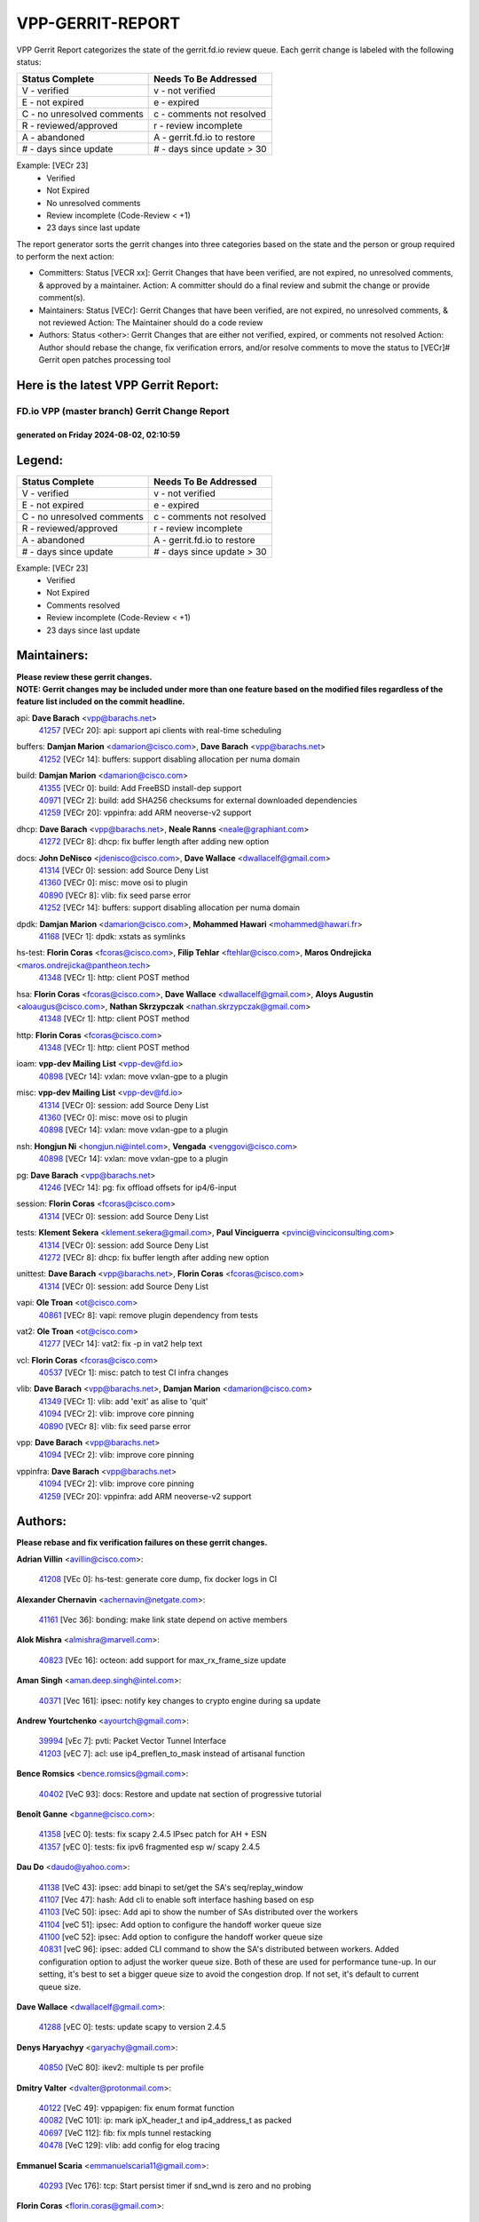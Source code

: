 #################
VPP-GERRIT-REPORT
#################

VPP Gerrit Report categorizes the state of the gerrit.fd.io review queue.  Each gerrit change is labeled with the following status:

========================== ===========================
Status Complete            Needs To Be Addressed
========================== ===========================
V - verified               v - not verified
E - not expired            e - expired
C - no unresolved comments c - comments not resolved
R - reviewed/approved      r - review incomplete
A - abandoned              A - gerrit.fd.io to restore
# - days since update      # - days since update > 30
========================== ===========================

Example: [VECr 23]
    - Verified
    - Not Expired
    - No unresolved comments
    - Review incomplete (Code-Review < +1)
    - 23 days since last update

The report generator sorts the gerrit changes into three categories based on the state and the person or group required to perform the next action:

- Committers:
  Status [VECR xx]: Gerrit Changes that have been verified, are not expired, no unresolved comments, & approved by a maintainer.
  Action: A committer should do a final review and submit the change or provide comment(s).

- Maintainers:
  Status [VECr]: Gerrit Changes that have been verified, are not expired, no unresolved comments, & not reviewed
  Action: The Maintainer should do a code review

- Authors:
  Status <other>: Gerrit Changes that are either not verified, expired, or comments not resolved
  Action: Author should rebase the change, fix verification errors, and/or resolve comments to move the status to [VECr]# Gerrit open patches processing tool

Here is the latest VPP Gerrit Report:
-------------------------------------

==============================================
FD.io VPP (master branch) Gerrit Change Report
==============================================
--------------------------------------------
generated on Friday 2024-08-02, 02:10:59
--------------------------------------------


Legend:
-------
========================== ===========================
Status Complete            Needs To Be Addressed
========================== ===========================
V - verified               v - not verified
E - not expired            e - expired
C - no unresolved comments c - comments not resolved
R - reviewed/approved      r - review incomplete
A - abandoned              A - gerrit.fd.io to restore
# - days since update      # - days since update > 30
========================== ===========================

Example: [VECr 23]
    - Verified
    - Not Expired
    - Comments resolved
    - Review incomplete (Code-Review < +1)
    - 23 days since last update


Maintainers:
------------
| **Please review these gerrit changes.**

| **NOTE: Gerrit changes may be included under more than one feature based on the modified files regardless of the feature list included on the commit headline.**

api: **Dave Barach** <vpp@barachs.net>
  | `41257 <https:////gerrit.fd.io/r/c/vpp/+/41257>`_ [VECr 20]: api: support api clients with real-time scheduling

buffers: **Damjan Marion** <damarion@cisco.com>, **Dave Barach** <vpp@barachs.net>
  | `41252 <https:////gerrit.fd.io/r/c/vpp/+/41252>`_ [VECr 14]: buffers: support disabling allocation per numa domain

build: **Damjan Marion** <damarion@cisco.com>
  | `41355 <https:////gerrit.fd.io/r/c/vpp/+/41355>`_ [VECr 0]: build: Add FreeBSD install-dep support
  | `40971 <https:////gerrit.fd.io/r/c/vpp/+/40971>`_ [VECr 2]: build: add SHA256 checksums for external downloaded dependencies
  | `41259 <https:////gerrit.fd.io/r/c/vpp/+/41259>`_ [VECr 20]: vppinfra: add ARM neoverse-v2 support

dhcp: **Dave Barach** <vpp@barachs.net>, **Neale Ranns** <neale@graphiant.com>
  | `41272 <https:////gerrit.fd.io/r/c/vpp/+/41272>`_ [VECr 8]: dhcp: fix buffer length after adding new option

docs: **John DeNisco** <jdenisco@cisco.com>, **Dave Wallace** <dwallacelf@gmail.com>
  | `41314 <https:////gerrit.fd.io/r/c/vpp/+/41314>`_ [VECr 0]: session: add Source Deny List
  | `41360 <https:////gerrit.fd.io/r/c/vpp/+/41360>`_ [VECr 0]: misc: move osi to plugin
  | `40890 <https:////gerrit.fd.io/r/c/vpp/+/40890>`_ [VECr 8]: vlib: fix seed parse error
  | `41252 <https:////gerrit.fd.io/r/c/vpp/+/41252>`_ [VECr 14]: buffers: support disabling allocation per numa domain

dpdk: **Damjan Marion** <damarion@cisco.com>, **Mohammed Hawari** <mohammed@hawari.fr>
  | `41168 <https:////gerrit.fd.io/r/c/vpp/+/41168>`_ [VECr 1]: dpdk: xstats as symlinks

hs-test: **Florin Coras** <fcoras@cisco.com>, **Filip Tehlar** <ftehlar@cisco.com>, **Maros Ondrejicka** <maros.ondrejicka@pantheon.tech>
  | `41348 <https:////gerrit.fd.io/r/c/vpp/+/41348>`_ [VECr 1]: http: client POST method

hsa: **Florin Coras** <fcoras@cisco.com>, **Dave Wallace** <dwallacelf@gmail.com>, **Aloys Augustin** <aloaugus@cisco.com>, **Nathan Skrzypczak** <nathan.skrzypczak@gmail.com>
  | `41348 <https:////gerrit.fd.io/r/c/vpp/+/41348>`_ [VECr 1]: http: client POST method

http: **Florin Coras** <fcoras@cisco.com>
  | `41348 <https:////gerrit.fd.io/r/c/vpp/+/41348>`_ [VECr 1]: http: client POST method

ioam: **vpp-dev Mailing List** <vpp-dev@fd.io>
  | `40898 <https:////gerrit.fd.io/r/c/vpp/+/40898>`_ [VECr 14]: vxlan: move vxlan-gpe to a plugin

misc: **vpp-dev Mailing List** <vpp-dev@fd.io>
  | `41314 <https:////gerrit.fd.io/r/c/vpp/+/41314>`_ [VECr 0]: session: add Source Deny List
  | `41360 <https:////gerrit.fd.io/r/c/vpp/+/41360>`_ [VECr 0]: misc: move osi to plugin
  | `40898 <https:////gerrit.fd.io/r/c/vpp/+/40898>`_ [VECr 14]: vxlan: move vxlan-gpe to a plugin

nsh: **Hongjun Ni** <hongjun.ni@intel.com>, **Vengada** <venggovi@cisco.com>
  | `40898 <https:////gerrit.fd.io/r/c/vpp/+/40898>`_ [VECr 14]: vxlan: move vxlan-gpe to a plugin

pg: **Dave Barach** <vpp@barachs.net>
  | `41246 <https:////gerrit.fd.io/r/c/vpp/+/41246>`_ [VECr 14]: pg: fix offload offsets for ip4/6-input

session: **Florin Coras** <fcoras@cisco.com>
  | `41314 <https:////gerrit.fd.io/r/c/vpp/+/41314>`_ [VECr 0]: session: add Source Deny List

tests: **Klement Sekera** <klement.sekera@gmail.com>, **Paul Vinciguerra** <pvinci@vinciconsulting.com>
  | `41314 <https:////gerrit.fd.io/r/c/vpp/+/41314>`_ [VECr 0]: session: add Source Deny List
  | `41272 <https:////gerrit.fd.io/r/c/vpp/+/41272>`_ [VECr 8]: dhcp: fix buffer length after adding new option

unittest: **Dave Barach** <vpp@barachs.net>, **Florin Coras** <fcoras@cisco.com>
  | `41314 <https:////gerrit.fd.io/r/c/vpp/+/41314>`_ [VECr 0]: session: add Source Deny List

vapi: **Ole Troan** <ot@cisco.com>
  | `40861 <https:////gerrit.fd.io/r/c/vpp/+/40861>`_ [VECr 8]: vapi: remove plugin dependency from tests

vat2: **Ole Troan** <ot@cisco.com>
  | `41277 <https:////gerrit.fd.io/r/c/vpp/+/41277>`_ [VECr 14]: vat2: fix -p in vat2 help text

vcl: **Florin Coras** <fcoras@cisco.com>
  | `40537 <https:////gerrit.fd.io/r/c/vpp/+/40537>`_ [VECr 1]: misc: patch to test CI infra changes

vlib: **Dave Barach** <vpp@barachs.net>, **Damjan Marion** <damarion@cisco.com>
  | `41349 <https:////gerrit.fd.io/r/c/vpp/+/41349>`_ [VECr 1]: vlib: add 'exit' as alise to 'quit'
  | `41094 <https:////gerrit.fd.io/r/c/vpp/+/41094>`_ [VECr 2]: vlib: improve core pinning
  | `40890 <https:////gerrit.fd.io/r/c/vpp/+/40890>`_ [VECr 8]: vlib: fix seed parse error

vpp: **Dave Barach** <vpp@barachs.net>
  | `41094 <https:////gerrit.fd.io/r/c/vpp/+/41094>`_ [VECr 2]: vlib: improve core pinning

vppinfra: **Dave Barach** <vpp@barachs.net>
  | `41094 <https:////gerrit.fd.io/r/c/vpp/+/41094>`_ [VECr 2]: vlib: improve core pinning
  | `41259 <https:////gerrit.fd.io/r/c/vpp/+/41259>`_ [VECr 20]: vppinfra: add ARM neoverse-v2 support

Authors:
--------
**Please rebase and fix verification failures on these gerrit changes.**

**Adrian Villin** <avillin@cisco.com>:

  | `41208 <https:////gerrit.fd.io/r/c/vpp/+/41208>`_ [VEc 0]: hs-test: generate core dump, fix docker logs in CI

**Alexander Chernavin** <achernavin@netgate.com>:

  | `41161 <https:////gerrit.fd.io/r/c/vpp/+/41161>`_ [Vec 36]: bonding: make link state depend on active members

**Alok Mishra** <almishra@marvell.com>:

  | `40823 <https:////gerrit.fd.io/r/c/vpp/+/40823>`_ [VEc 16]: octeon: add support for max_rx_frame_size update

**Aman Singh** <aman.deep.singh@intel.com>:

  | `40371 <https:////gerrit.fd.io/r/c/vpp/+/40371>`_ [Vec 161]: ipsec: notify key changes to crypto engine during sa update

**Andrew Yourtchenko** <ayourtch@gmail.com>:

  | `39994 <https:////gerrit.fd.io/r/c/vpp/+/39994>`_ [vEc 7]: pvti: Packet Vector Tunnel Interface
  | `41203 <https:////gerrit.fd.io/r/c/vpp/+/41203>`_ [vEC 7]: acl: use ip4_preflen_to_mask instead of artisanal function

**Bence Romsics** <bence.romsics@gmail.com>:

  | `40402 <https:////gerrit.fd.io/r/c/vpp/+/40402>`_ [VeC 93]: docs: Restore and update nat section of progressive tutorial

**Benoît Ganne** <bganne@cisco.com>:

  | `41358 <https:////gerrit.fd.io/r/c/vpp/+/41358>`_ [vEC 0]: tests: fix scapy 2.4.5 IPsec patch for AH + ESN
  | `41357 <https:////gerrit.fd.io/r/c/vpp/+/41357>`_ [vEC 0]: tests: fix ipv6 fragmented esp w/ scapy 2.4.5

**Dau Do** <daudo@yahoo.com>:

  | `41138 <https:////gerrit.fd.io/r/c/vpp/+/41138>`_ [VeC 43]: ipsec: add binapi to set/get the SA's seq/replay_window
  | `41107 <https:////gerrit.fd.io/r/c/vpp/+/41107>`_ [Vec 47]: hash: Add cli to enable soft interface hashing based on esp
  | `41103 <https:////gerrit.fd.io/r/c/vpp/+/41103>`_ [VeC 50]: ipsec: Add api to show the number of SAs distributed over the workers
  | `41104 <https:////gerrit.fd.io/r/c/vpp/+/41104>`_ [veC 51]: ipsec: Add option to configure the handoff worker queue size
  | `41100 <https:////gerrit.fd.io/r/c/vpp/+/41100>`_ [veC 52]: ipsec: Add option to configure the handoff worker queue size
  | `40831 <https:////gerrit.fd.io/r/c/vpp/+/40831>`_ [veC 96]: ipsec: added CLI command to show the SA's distributed between workers. Added configuration option to adjust the worker queue size. Both of these are used for performance tune-up. In our setting, it's best to set a bigger queue size to avoid the congestion drop. If not set, it's default to current queue size.

**Dave Wallace** <dwallacelf@gmail.com>:

  | `41288 <https:////gerrit.fd.io/r/c/vpp/+/41288>`_ [vEC 0]: tests: update scapy to version 2.4.5

**Denys Haryachyy** <garyachy@gmail.com>:

  | `40850 <https:////gerrit.fd.io/r/c/vpp/+/40850>`_ [VeC 80]: ikev2: multiple ts per profile

**Dmitry Valter** <dvalter@protonmail.com>:

  | `40122 <https:////gerrit.fd.io/r/c/vpp/+/40122>`_ [VeC 49]: vppapigen: fix enum format function
  | `40082 <https:////gerrit.fd.io/r/c/vpp/+/40082>`_ [VeC 101]: ip: mark ipX_header_t and ip4_address_t as packed
  | `40697 <https:////gerrit.fd.io/r/c/vpp/+/40697>`_ [VeC 112]: fib: fix mpls tunnel restacking
  | `40478 <https:////gerrit.fd.io/r/c/vpp/+/40478>`_ [VeC 129]: vlib: add config for elog tracing

**Emmanuel Scaria** <emmanuelscaria11@gmail.com>:

  | `40293 <https:////gerrit.fd.io/r/c/vpp/+/40293>`_ [Vec 176]: tcp: Start persist timer if snd_wnd is zero and no probing

**Florin Coras** <florin.coras@gmail.com>:

  | `40287 <https:////gerrit.fd.io/r/c/vpp/+/40287>`_ [VeC 158]: session: make local port allocator fib aware

**Guillaume Solignac** <gsoligna@cisco.com>:

  | `41160 <https:////gerrit.fd.io/r/c/vpp/+/41160>`_ [VeC 43]: vppinfra: cleaner way of getting libdl in CMake

**Hadi Dernaika** <hadidernaika31@gmail.com>:

  | `39995 <https:////gerrit.fd.io/r/c/vpp/+/39995>`_ [Vec 141]: virtio: fix crash on show tun cli

**Hadi Rayan Al-Sandid** <halsandi@cisco.com>:

  | `41099 <https:////gerrit.fd.io/r/c/vpp/+/41099>`_ [VeC 52]: vlib: require main core with 'skip-cores' attribute
  | `40711 <https:////gerrit.fd.io/r/c/vpp/+/40711>`_ [VeC 79]: vlib: fix automatic core pinning
  | `40633 <https:////gerrit.fd.io/r/c/vpp/+/40633>`_ [VeC 91]: docs: update core-pinning configuration
  | `40088 <https:////gerrit.fd.io/r/c/vpp/+/40088>`_ [Vec 108]: misc: move snap, llc, osi to plugin

**Ivan Shvedunov** <ivan4th@gmail.com>:

  | `39615 <https:////gerrit.fd.io/r/c/vpp/+/39615>`_ [Vec 133]: ip: fix crash in ip4_neighbor_advertise

**Klement Sekera** <klement.sekera@gmail.com>:

  | `40839 <https:////gerrit.fd.io/r/c/vpp/+/40839>`_ [veC 38]: ip: add extended shallow reassembly
  | `40837 <https:////gerrit.fd.io/r/c/vpp/+/40837>`_ [VeC 38]: ip: fix ip4 shallow reassembly output feature handoff
  | `40838 <https:////gerrit.fd.io/r/c/vpp/+/40838>`_ [VeC 38]: ip: add ip6 shallow reassembly output feature
  | `40547 <https:////gerrit.fd.io/r/c/vpp/+/40547>`_ [VeC 135]: vapi: don't store dict in length field

**Konstantin Kogdenko** <k.kogdenko@gmail.com>:

  | `39518 <https:////gerrit.fd.io/r/c/vpp/+/39518>`_ [VeC 99]: linux-cp: Add VRF synchronization

**Lajos Katona** <katonalala@gmail.com>:

  | `40460 <https:////gerrit.fd.io/r/c/vpp/+/40460>`_ [VEc 23]: api: Refresh VPP API language with path background
  | `40471 <https:////gerrit.fd.io/r/c/vpp/+/40471>`_ [VEc 23]: docs: Add doc for API Trace Tools

**Manual Praying** <bobobo1618@gmail.com>:

  | `40573 <https:////gerrit.fd.io/r/c/vpp/+/40573>`_ [veC 91]: nat: Implement SNAT on hairpin NAT for TCP, UDP and ICMP.
  | `40750 <https:////gerrit.fd.io/r/c/vpp/+/40750>`_ [Vec 101]: dhcp: Update RA for prefixes inside DHCP-PD prefixes.

**Matthew Smith** <mgsmith@netgate.com>:

  | `40983 <https:////gerrit.fd.io/r/c/vpp/+/40983>`_ [Vec 42]: vapi: only wait if queue is empty

**Maxime Peim** <mpeim@cisco.com>:

  | `40918 <https:////gerrit.fd.io/r/c/vpp/+/40918>`_ [veC 71]: classify: add name to classify heap
  | `40888 <https:////gerrit.fd.io/r/c/vpp/+/40888>`_ [VeC 79]: pg: allow node unformat after hex data

**Monendra Singh Kushwaha** <kmonendra@marvell.com>:

  | `41093 <https:////gerrit.fd.io/r/c/vpp/+/41093>`_ [Vec 52]: octeon: fix oct_free() and free allocated memory

**Nathan Skrzypczak** <nathan.skrzypczak@gmail.com>:

  | `32819 <https:////gerrit.fd.io/r/c/vpp/+/32819>`_ [VeC 136]: vlib: allow overlapping cli subcommands

**Neale Ranns** <neale@graphiant.com>:

  | `40288 <https:////gerrit.fd.io/r/c/vpp/+/40288>`_ [veC 121]: fib: Fix the make-before break load-balance construction
  | `40360 <https:////gerrit.fd.io/r/c/vpp/+/40360>`_ [veC 162]: vlib: Drain the frame queues before pausing at barrier.     - thread hand-off puts buffer in a frame queue between workers x and y. if worker y is waiting for the barrier lock, then these buffers are not processed until the lock is released. At that point state referred to by the buffers (e.g. an IPSec SA or an RX interface) could have been removed. so drain the frame queues for all workers before claiming to have reached the barrier.     - getting to the barrier is changed to a staged approach, with actions taken at each stage.
  | `40361 <https:////gerrit.fd.io/r/c/vpp/+/40361>`_ [veC 165]: vlib: remove the now unrequired frame queue check count.    - there is now an accurate measure of whether frame queues are populated.

**Nikita Skrynnik** <nikita.skrynnik@xored.com>:

  | `40325 <https:////gerrit.fd.io/r/c/vpp/+/40325>`_ [Vec 133]: ping: Allow to specify a source interface in ping binary API
  | `40246 <https:////gerrit.fd.io/r/c/vpp/+/40246>`_ [VeC 141]: ping: Check only PING_RESPONSE_IP4 and PING_RESPONSE_IP6 events

**Nithinsen Kaithakadan** <nkaithakadan@marvell.com>:

  | `40548 <https:////gerrit.fd.io/r/c/vpp/+/40548>`_ [VeC 122]: octeon: add crypto framework

**Ole Troan** <otroan@employees.org>:

  | `41342 <https:////gerrit.fd.io/r/c/vpp/+/41342>`_ [VEc 0]: ip6: don't forward packets with invalid source address

**Oussama Drici** <o.drici@esi-sba.dz>:

  | `40488 <https:////gerrit.fd.io/r/c/vpp/+/40488>`_ [VeC 121]: bfd: move bfd to plugin, fix checkstyle, fix bfd test, bfd docs,

**Pierre Pfister** <ppfister@cisco.com>:

  | `40767 <https:////gerrit.fd.io/r/c/vpp/+/40767>`_ [VeC 50]: ipsec: add SA validity check fetching IPsec SA
  | `40760 <https:////gerrit.fd.io/r/c/vpp/+/40760>`_ [VeC 79]: vppinfra: fix dpdk compilation
  | `40758 <https:////gerrit.fd.io/r/c/vpp/+/40758>`_ [vec 86]: build: add config option for LD_PRELOAD

**Stanislav Zaikin** <zstaseg@gmail.com>:

  | `40400 <https:////gerrit.fd.io/r/c/vpp/+/40400>`_ [VeC 63]: ikev2: handoff packets
  | `40292 <https:////gerrit.fd.io/r/c/vpp/+/40292>`_ [VeC 178]: tap: add virtio polling option

**Todd Hsiao** <thsiao@cisco.com>:

  | `40462 <https:////gerrit.fd.io/r/c/vpp/+/40462>`_ [veC 63]: ip: Full reassembly and fragmentation enhancement
  | `40992 <https:////gerrit.fd.io/r/c/vpp/+/40992>`_ [veC 63]: ip: add IPV6_FRAGMENTATION to extension_hdr_type

**Tom Jones** <thj@freebsd.org>:

  | `41354 <https:////gerrit.fd.io/r/c/vpp/+/41354>`_ [vEC 0]: dpdk: Enable dpdk build on FreeBSD
  | `41353 <https:////gerrit.fd.io/r/c/vpp/+/41353>`_ [vEC 0]: dpdk: Move file-prefix flag processing into linux only block

**Vladimir Ratnikov** <vratnikov@netgate.com>:

  | `40626 <https:////gerrit.fd.io/r/c/vpp/+/40626>`_ [Vec 37]: ip6-nd: simplify API to directly set options

**Vladimir Zhigulin** <vladimir.jigulin@travelping.com>:

  | `40145 <https:////gerrit.fd.io/r/c/vpp/+/40145>`_ [VeC 104]: vppinfra: collect heap stats in constant time

**Vladislav Grishenko** <themiron@mail.ru>:

  | `41174 <https:////gerrit.fd.io/r/c/vpp/+/41174>`_ [VeC 40]: fib: fix fib entry tracking crash on table remove
  | `39580 <https:////gerrit.fd.io/r/c/vpp/+/39580>`_ [VeC 40]: fib: fix udp encap mp-safe ops and id validation
  | `40627 <https:////gerrit.fd.io/r/c/vpp/+/40627>`_ [VeC 41]: fib: fix invalid udp encap id cases
  | `40630 <https:////gerrit.fd.io/r/c/vpp/+/40630>`_ [VeC 70]: vlib: mark cli quit command as mp_safe
  | `40436 <https:////gerrit.fd.io/r/c/vpp/+/40436>`_ [Vec 114]: ip: mark IP_TABLE_DUMP and IP_ROUTE_DUMP as mp-safe
  | `40440 <https:////gerrit.fd.io/r/c/vpp/+/40440>`_ [VeC 119]: fib: add ip4 fib preallocation support
  | `35726 <https:////gerrit.fd.io/r/c/vpp/+/35726>`_ [VeC 119]: papi: fix socket api max message id calculation
  | `39579 <https:////gerrit.fd.io/r/c/vpp/+/39579>`_ [VeC 123]: fib: ensure mpls dpo index is valid for its next node
  | `40629 <https:////gerrit.fd.io/r/c/vpp/+/40629>`_ [VeC 123]: stats: add interface link speed to statseg
  | `40628 <https:////gerrit.fd.io/r/c/vpp/+/40628>`_ [VeC 123]: stats: add sw interface tags to statseg
  | `38524 <https:////gerrit.fd.io/r/c/vpp/+/38524>`_ [VeC 123]: fib: fix interface resolve from unlinked fib entries
  | `38245 <https:////gerrit.fd.io/r/c/vpp/+/38245>`_ [VeC 123]: mpls: fix crashes on mpls tunnel create/delete
  | `39555 <https:////gerrit.fd.io/r/c/vpp/+/39555>`_ [VeC 152]: nat: fix nat44-ed address removal from fib
  | `40413 <https:////gerrit.fd.io/r/c/vpp/+/40413>`_ [VeC 152]: nat: stick nat44-ed to use configured outside-fib

**Xiaoming Jiang** <jiangxiaoming@outlook.com>:

  | `40666 <https:////gerrit.fd.io/r/c/vpp/+/40666>`_ [VeC 114]: ipsec: cli: 'set interface ipsec spd' support delete

**Zephyr Pellerin** <zpelleri@cisco.com>:

  | `40879 <https:////gerrit.fd.io/r/c/vpp/+/40879>`_ [VeC 79]: build: don't embed directives within macro arguments

**jinhui li** <lijh_7@chinatelecom.cn>:

  | `40717 <https:////gerrit.fd.io/r/c/vpp/+/40717>`_ [VeC 108]: ip: discard old trace flag after copy

**kai zhang** <zhangkaiheb@126.com>:

  | `40241 <https:////gerrit.fd.io/r/c/vpp/+/40241>`_ [veC 132]: dpdk: problem in parsing max-simd-bitwidth setting

**shaohui jin** <jinshaohui789@163.com>:

  | `39776 <https:////gerrit.fd.io/r/c/vpp/+/39776>`_ [VeC 141]: vppinfra: fix memory overrun in mhash_set_mem

**steven luong** <sluong@cisco.com>:

  | `40109 <https:////gerrit.fd.io/r/c/vpp/+/40109>`_ [VeC 175]: virtio: RSS support

Legend:
-------
========================== ===========================
Status Complete            Needs To Be Addressed
========================== ===========================
V - verified               v - not verified
E - not expired            e - expired
C - no unresolved comments c - comments not resolved
R - reviewed/approved      r - review incomplete
A - abandoned              A - gerrit.fd.io to restore
# - days since update      # - days since update > 30
========================== ===========================

Example: [VECr 23]
    - Verified
    - Not Expired
    - Comments resolved
    - Review incomplete (Code-Review < +1)
    - 23 days since last update


Statistics:
-----------
================ ===
Patches assigned
================ ===
authors          83
maintainers      18
committers       0
abandoned        0
================ ===

